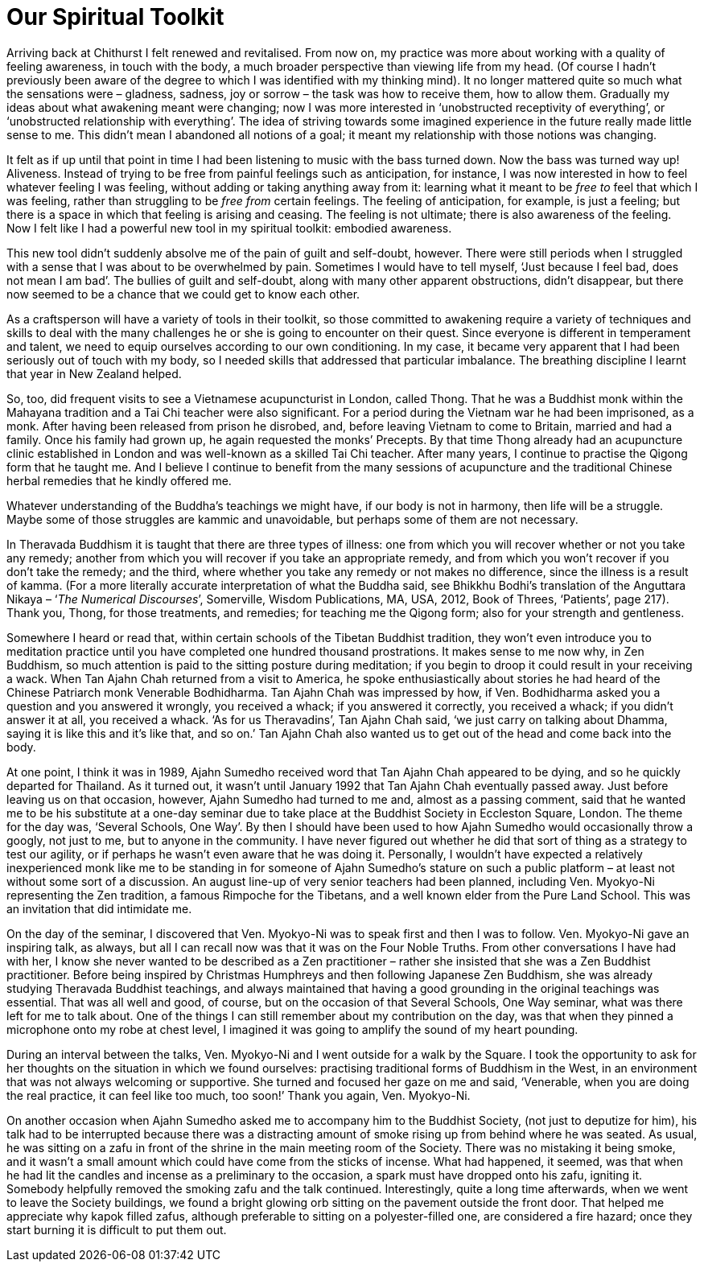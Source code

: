 = Our Spiritual Toolkit

Arriving back at Chithurst I felt renewed and revitalised. From now on,
my practice was more about working with a quality of feeling awareness,
in touch with the body, a much broader perspective than viewing life
from my head. (Of course I hadn’t previously been aware of the degree to
which I was identified with my thinking mind). It no longer mattered
quite so much what the sensations were – gladness, sadness, joy or
sorrow – the task was how to receive them, how to allow them. Gradually
my ideas about what awakening meant were changing; now I was more
interested in ‘unobstructed receptivity of everything’, or ‘unobstructed
relationship with everything’. The idea of striving towards some
imagined experience in the future really made little sense to me. This
didn’t mean I abandoned all notions of a goal; it meant my relationship
with those notions was changing.

It felt as if up until that point in time I had been listening to music
with the bass turned down. Now the bass was turned way up! Aliveness.
Instead of trying to be free from painful feelings such as anticipation,
for instance, I was now interested in how to feel whatever feeling I was
feeling, without adding or taking anything away from it: learning what
it meant to be _free to_ feel that which I was feeling, rather than
struggling to be _free_ _from_ certain feelings. The feeling of
anticipation, for example, is just a feeling; but there is a space in
which that feeling is arising and ceasing. The feeling is not ultimate;
there is also awareness of the feeling. Now I felt like I had a powerful
new tool in my spiritual toolkit: embodied awareness.

This new tool didn’t suddenly absolve me of the pain of guilt and
self-doubt, however. There were still periods when I struggled with a
sense that I was about to be overwhelmed by pain. Sometimes I would have
to tell myself, ‘Just because I feel bad, does not mean I am bad’. The
bullies of guilt and self-doubt, along with many other apparent
obstructions, didn’t disappear, but there now seemed to be a chance that
we could get to know each other.

As a craftsperson will have a variety of tools in their toolkit, so
those committed to awakening require a variety of techniques and skills
to deal with the many challenges he or she is going to encounter on
their quest. Since everyone is different in temperament and talent, we
need to equip ourselves according to our own conditioning. In my case,
it became very apparent that I had been seriously out of touch with my
body, so I needed skills that addressed that particular imbalance. The
breathing discipline I learnt that year in New Zealand helped.

So, too, did frequent visits to see a Vietnamese acupuncturist in
London, called Thong. That he was a Buddhist monk within the Mahayana
tradition and a Tai Chi teacher were also significant. For a period
during the Vietnam war he had been imprisoned, as a monk. After having
been released from prison he disrobed, and, before leaving Vietnam to
come to Britain, married and had a family. Once his family had grown up,
he again requested the monks’ Precepts. By that time Thong already had
an acupuncture clinic established in London and was well-known as a
skilled Tai Chi teacher. After many years, I continue to practise the
Qigong form that he taught me. And I believe I continue to benefit from
the many sessions of acupuncture and the traditional Chinese herbal
remedies that he kindly offered me.

Whatever understanding of the Buddha’s teachings we might have, if our
body is not in harmony, then life will be a struggle. Maybe some of
those struggles are kammic and unavoidable, but perhaps some of them are
not necessary.

In Theravada Buddhism it is taught that there are three types of
illness: one from which you will recover whether or not you take any
remedy; another from which you will recover if you take an appropriate
remedy, and from which you won’t recover if you don’t take the remedy;
and the third, where whether you take any remedy or not makes no
difference, since the illness is a result of kamma. (For a more
literally accurate interpretation of what the Buddha said, see Bhikkhu
Bodhi’s translation of the Anguttara Nikaya – ‘__The Numerical
Discourses__’, Somerville, Wisdom Publications, MA, USA, 2012, Book of
Threes, ‘Patients’, page 217). Thank you, Thong, for those treatments,
and remedies; for teaching me the Qigong form; also for your strength
and gentleness.

Somewhere I heard or read that, within certain schools of the Tibetan
Buddhist tradition, they won’t even introduce you to meditation practice
until you have completed one hundred thousand prostrations. It makes
sense to me now why, in Zen Buddhism, so much attention is paid to the
sitting posture during meditation; if you begin to droop it could result
in your receiving a wack. When Tan Ajahn Chah returned from a visit to
America, he spoke enthusiastically about stories he had heard of the
Chinese Patriarch monk Venerable Bodhidharma. Tan Ajahn Chah was
impressed by how, if Ven. Bodhidharma asked you a question and you
answered it wrongly, you received a whack; if you answered it correctly,
you received a whack; if you didn’t answer it at all, you received a
whack. ‘As for us Theravadins’, Tan Ajahn Chah said, ‘we just carry on
talking about Dhamma, saying it is like this and it’s like that, and so
on.’ Tan Ajahn Chah also wanted us to get out of the head and come back
into the body.

At one point, I think it was in 1989, Ajahn Sumedho received word that
Tan Ajahn Chah appeared to be dying, and so he quickly departed for
Thailand. As it turned out, it wasn’t until January 1992 that Tan Ajahn
Chah eventually passed away. Just before leaving us on that occasion,
however, Ajahn Sumedho had turned to me and, almost as a passing
comment, said that he wanted me to be his substitute at a one-day
seminar due to take place at the Buddhist Society in Eccleston Square,
London. The theme for the day was, ‘Several Schools, One Way’. By then I
should have been used to how Ajahn Sumedho would occasionally throw a
googly, not just to me, but to anyone in the community. I have never
figured out whether he did that sort of thing as a strategy to test our
agility, or if perhaps he wasn’t even aware that he was doing it.
Personally, I wouldn’t have expected a relatively inexperienced monk
like me to be standing in for someone of Ajahn Sumedho’s stature on such
a public platform – at least not without some sort of a discussion. An
august line-up of very senior teachers had been planned, including Ven.
Myokyo-Ni representing the Zen tradition, a famous Rimpoche for the
Tibetans, and a well known elder from the Pure Land School. This was an
invitation that did intimidate me.

On the day of the seminar, I discovered that Ven. Myokyo-Ni was to speak
first and then I was to follow. Ven. Myokyo-Ni gave an inspiring talk,
as always, but all I can recall now was that it was on the Four Noble
Truths. From other conversations I have had with her, I know she never
wanted to be described as a Zen practitioner – rather she insisted that
she was a Zen Buddhist practitioner. Before being inspired by Christmas
Humphreys and then following Japanese Zen Buddhism, she was already
studying Theravada Buddhist teachings, and always maintained that having
a good grounding in the original teachings was essential. That was all
well and good, of course, but on the occasion of that Several Schools,
One Way seminar, what was there left for me to talk about. One of the things I can still remember about my contribution on the day, was that when
they pinned a microphone onto my robe at chest level, I imagined it was
going to amplify the sound of my heart pounding.

During an interval between the talks, Ven. Myokyo-Ni and I went outside
for a walk by the Square. I took the opportunity to ask for her thoughts
on the situation in which we found ourselves: practising traditional
forms of Buddhism in the West, in an environment that was not always
welcoming or supportive. She turned and focused her gaze on me and said, ‘Venerable, when you are doing the real
practice, it can feel like too much, too soon!’ Thank you again, Ven.
Myokyo-Ni.

On another occasion when Ajahn Sumedho asked me to accompany him to the
Buddhist Society, (not just to deputize for him), his talk had to be
interrupted because there was a distracting amount of smoke rising up
from behind where he was seated. As usual, he was sitting on a zafu in
front of the shrine in the main meeting room of the Society. There was
no mistaking it being smoke, and it wasn’t a small amount which could
have come from the sticks of incense. What had happened, it seemed, was
that when he had lit the candles and incense as a preliminary to the
occasion, a spark must have dropped onto his zafu, igniting it. Somebody
helpfully removed the smoking zafu and the talk continued.
Interestingly, quite a long time afterwards, when we went to leave the
Society buildings, we found a bright glowing orb sitting on the pavement
outside the front door. That helped me appreciate why kapok filled
zafus, although preferable to sitting on a polyester-filled one, are
considered a fire hazard; once they start burning it is difficult to put
them out.
